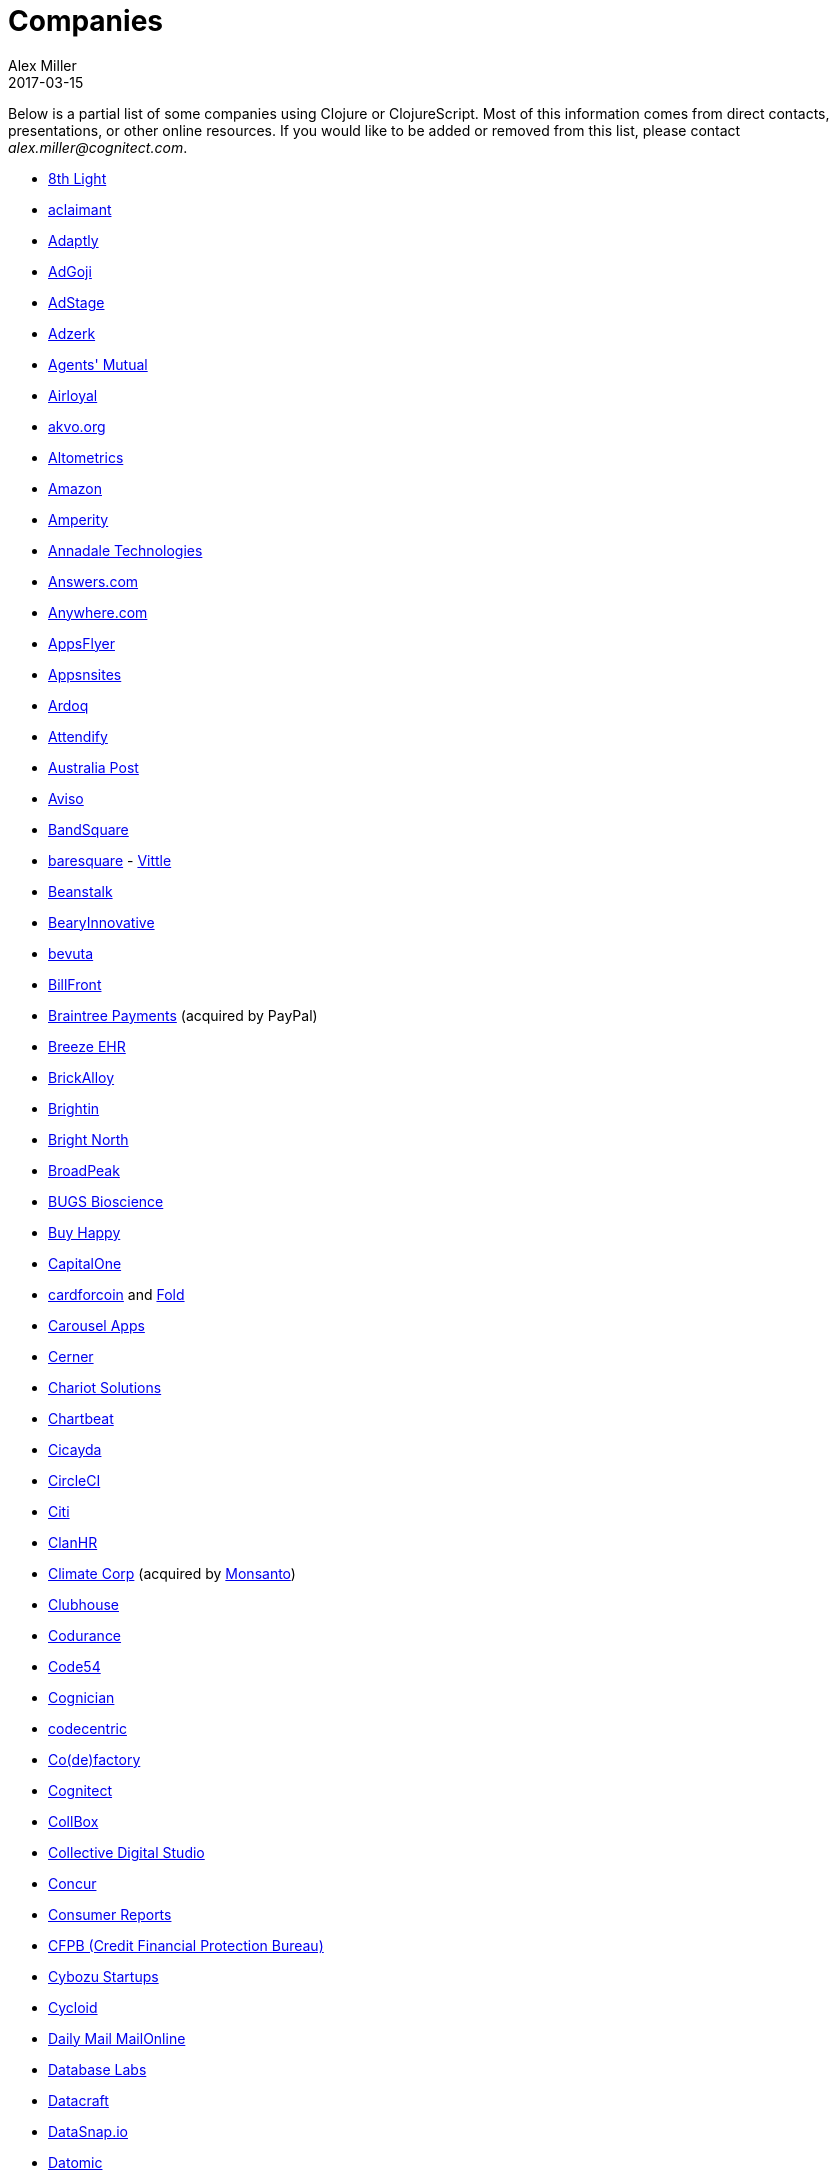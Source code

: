 = Companies
Alex Miller
2017-03-15
:type: community
:toc: macro
:icons: font

Below is a partial list of some companies using Clojure or ClojureScript. Most of this information comes from direct contacts, presentations, or other online resources. If you would like to be added or removed from this list, please contact __alex.miller@cognitect.com__.

* http://8thlight.com/[8th Light]
* http://www.aclaimant.com/[aclaimant]
* http://www.adaptly.com/[Adaptly]
* http://www.adgoji.com/[AdGoji]
* https://www.adstage.io/[AdStage]
* http://adzerk.com/[Adzerk]
* http://www.onthemarket.com/[Agents' Mutual]
* http://www.airloyal.com[Airloyal]
* http://akvo.org/[akvo.org]
* http://altometrics.com/[Altometrics]
* http://www.amazon.com[Amazon]
* https://amperity.com/[Amperity]
* http://annadaletech.com/[Annadale Technologies]
* http://www.answers.com[Answers.com]
* http://www.anywhere.com/[Anywhere.com]
* http://www.appsflyer.com/[AppsFlyer]
* http://www.appsnsites.com/[Appsnsites]
* http://ardoq.com/[Ardoq]
* https://attendify.com/[Attendify]
* http://auspost.com.au/[Australia Post]
* http://www.aviso.io/[Aviso]
* https://www.bandsquare.com/[BandSquare]
* http://www.baresquare.com/[baresquare] - http://www.baresquare.com/vittle-collaboration/[Vittle]
* http://beanstalkapp.com/[Beanstalk]
* http://BearyInnovative.com[BearyInnovative]
* http://bevuta.com/[bevuta]
* https://billfront.com/[BillFront]
* https://www.braintreepayments.com/[Braintree Payments] (acquired by PayPal)
* http://www.breezeehr.com/[Breeze EHR]
* http://brickalloy.com/[BrickAlloy]
* https://www.brightin.nl/[Brightin]
* http://www.brightnorth.co.uk/[Bright North]
* http://broadpeakpartners.com[BroadPeak]
* http://bugsbio.org/[BUGS Bioscience]
* http://buyhappy.co/[Buy Happy]
* https://www.capitalone.com/[CapitalOne]
* https://cardforcoin.com/[cardforcoin] and https://foldapp.com/[Fold]
* https://carouselapps.com/[Carousel Apps]
* http://www.cerner.com/[Cerner]
* http://chariotsolutions.com/[Chariot Solutions]
* http://chartbeat.com[Chartbeat]
* http://www.cicayda.com/[Cicayda]
* https://circleci.com/[CircleCI]
* http://www.citi.com[Citi]
* http://clanhr.com/en[ClanHR]
* http://www.climate.com/[Climate Corp] (acquired by http://www.monsanto.com[Monsanto])
* http://www.clubhousehq.com/[Clubhouse]
* http://www.codurance.com/[Codurance]
* http://code54.com[Code54]
* https://www.cognician.com/[Cognician]
* http://codecentric.de[codecentric]
* http://devartcodefactory.com/[Co(de)factory]
* http://cognitect.com[Cognitect]
* https://collbox.co/[CollBox]
* http://collectivedigitalstudio.com[Collective Digital Studio]
* https://www.concur.com/[Concur]
* http://www.consumerreports.org/cro/index.htm[Consumer Reports]
* http://www.consumerfinance.gov/[CFPB (Credit Financial Protection Bureau)]
* http://www.cstap.com/[Cybozu Startups]
* http://www.cycloid.io[Cycloid]
* http://www.dailymail.co.uk/[Daily Mail MailOnline]
* https://www.databaselabs.io/[Database Labs]
* http://www.datacraft.sg/[Datacraft]
* http://www.datasnap.io/[DataSnap.io]
* http://www.datomic.com/[Datomic]
* http://degree9.io/[Degree9]
* http://democracy.works/[Democracy Works]
* http://www.designed.ly/[Designedly]
* https://www.db.com[Deutsche Bank]
* http://dov-e.com[DOV-E]
* http://dploy.io/[dploy.io]
* http://drwtrading.com[DRW Trading Group]
* http://www.ebay.com/[eBay]
* http://element84.com[Element 84]
* https://writeandimprove.com/[English Language iTutoring]
* http://enterlab.dk[Enterlab]
* http://eventfabric.com/[Event Fabric]
* https://www.eyeota.com/[Eyeota]
* https://exoscale.ch/[Exoscale]
* http://facebook.com[Facebook]
* http://www.facjure.com/[Facjure]
* http://www.factual.com/[Factual]
* http://www.farbetter.com/[FarBetter]
* https://farmlogs.com/[FarmLogs]
* http://www.finalist.nl/[Finalist]
* http://flocktory.com[Flocktory]
* http://www.flowa.fi/[Flowa]
* http://www.formcept.com/[FORMCEPT]
* http://try.framed.io/[Framed Data]
* https://www.fullcontact.com/[FullContact]
* http://functionalworks.com/[Functional Works]
* http://fundingcircle.com[Funding Circle]
* http://futurice.com/[Futurice]
* http://www.getcontented.com.au/[GetContented]
* http://about.getset.com/[GetSet]
* https://goldfynch.com/[GoldFynch]
* https://goodhertz.co/[Goodhertz]
* http://www.goopti.com/[GoOpti]
* http://www.gracenote.com/[Gracenote]
* http://www.groupon.com[Groupon]
* https://hashrocket.com/[Hashrocket]
* https://www.helpshift.com/[Helpshift]
* http://www.hendrickauto.com/[Hendrick Automotive Group]
* http://www.heroku.com[Heroku]
* https://hexawise.com/[Hexawise]
* https://homescreen.is/[#Homescreen]
* http://www.ib5k.com/[IB5k]
* https://indabamusic.com[Indaba Music]
* http://labs.ig.com/[IG]
* https://immute.co/[Immute]
* http://innoq.com[InnoQ]
* http://www.intentmedia.com/[Intent Media]
* http://www.interware.com.mx/[InterWare] - http://caudal.io/[Caudal]
* http://www.intuit.com[Intuit]
* http://www.iplantcollaborative.org/[iPlant Collaborative]
* https://www.jcrew.com/[J.Crew]
* http://juxt.pro[JUXT]
* https://kirasystems.com/[Kira Inc]
* https://kwelia.com/[Kwelia]
* https://www.theladders.com/[Ladders]
* http://leancloud.cn[Leancloud.cn]
* http://en.leanheat.com[Leanheat]
* http://levelmoney.com[Level Money]
* http://www.lifebooker.com[Lifebooker]
* http://liftoff.io/[Liftoff]
* http://lightmesh.com[LightMesh]
* http://likely.co/[Likely]
* https://line.me/[LINE]
* http://www.listora.com/[Listora]
* http://www.liveops.com/[LiveOps]
* https://www.livingsocial.com/[LivingSocial]
* http://logicsoft.co.in/[Logic Soft Pvt. Ltd.]
* http://lonocloud.com/[LonoCloud] (acquired by https://www.viasat.com/[ViaSat])
* https://www.loway.ch/[Loway]
* http://www.madriska.com/[Madriska Inc.]
* http://www.magnet.coop/[Magnet]
* http://mainstreetgenome.com/[Main Street Genome]
* http://www.comidadagente.org/[Marktbauer/Comida da gente]
* http://www.mastodonc.com/[Mastodon C]
* https://mazira.com/[Mazira]
* http://meewee.com[MeeWee]
* http://www.metail.com[Metail]
* http://metosin.fi/[Metosin]
* http://www.mixrad.io/[MixRadio]
* http://www.modelogiq.com/[modelogiq]
* http://www.molequedeideias.net/[Moleque de Ideias]
* http://www.mysema.com/[Mysema]
* http://nilenso.com/[nilenso]
* http://nemCV.com[nemCV.com]
* https://www.netflix.com[Netflix]
* https://www.neustar.biz/[Neustar]
* http://www.nextangles.com[NextAngles]
* https://www.nubank.com.br/[Nubank]
* https://nukomeet.com/[Nukomeet]
* http://numerical.co.nz/[Numerical Brass Computing]
* https://ona.io[Ona]
* https://opencompany.io/[OpenCompany]
* http://OpenSensors.io[OpenSensors.io]
* http://www.opentable.com/[OpenTable]
* http://www.oracle.com[Oracle]
* http://www.orgsync.com/[OrgSync]
* http://otto.de[Otto]
* http://ourhub.dk[OurHub]
* http://www.outpace.com/[Outpace]
* http://owsy.com[Owsy]
* http://paddleguru.com[PaddleGuru]
* http://www.bdpanacea.com/[Panacea Systems]
* http://paper.li[paper.li]
* https://www.parcelbright.com/[ParcelBright]
* http://www.passivsystems.com/[PassivSystems]
* http://path.com/[Path]
* http://paygarden.com[PayGarden]
* http://www.pennymacusa.com[PennyMac]
* http://www.pivotal.io/[Pivotal Labs]
* http://www.pointslope.com[Point Slope]
* https://pol.is/about/[Pol.is]
* http://dmarc.postmarkapp.com/[Postmark]
* https://precursorapp.com/[Precursor]
* http://www.premium.nl/[Premium Business Consultants BV]
* http://www.print.io/[Print.IO]
* http://projexsys.com/[Projexsys]
* https://publizr.com/[Publizr]
* http://puppetlabs.com/[Puppet Labs]
* http://purpleapp.com[Purple]
* https://quartethealth.com/[Quartet Health]
* http://www.quintype.com/[Quintype]
* https://www.rallydev.com/[Rally]
* https://www.redhat.com/[Red Hat]
* https://www.redpineapplemedia.com/[Red Pineapple Media]
* http://rentpath.com/[RentPath]
* http://jbrj.gov.br/[Rio de Janeiro Botanical Garden] - http://cncflora.jbrj.gov.br/[CNCFlora], https://biodivdev.github.io/[OSS]
* http://rjmetrics.com/[RJMetrics]
* http://rocketfuel.com/[Rocket Fuel]
* http://www.romr.com/[Rōmr]
* http://www.roomkey.com/[RoomKey] - see http://cognitect.com/consulting/case-studies/roomkey[case study]
* http://roomstorm.com/[Roomstorm]
* http://roximity.com/[ROXIMITY]
* https://www.rts.ch/info[RTS]
* http://www.salesforce.com/[Salesforce]
* http://www.shareablee.com/[Shareablee]
* https://sharetribe.com/[Sharetribe]
* http://shore.li/[shore.li]
* http://www.signafire.com[Signafire]
* http://signal.uk.com/[Signal]
* http://silverline.mobi/[Silverline Mobile]
* http://www.silverpond.com.au/[Silverpond]
* https://www.simple.com/[Simple]
* https://www.simply.co.za[Simply]
* http://www.sinapsi.com/[Sinapsi]
* http://us.sios.com/[SIOS Technology Corp.]
* http://smilebooth.com/[Smilebooth]
* http://smxemail.com/[SMX]
* https://socialsuperstore.com/[Social Superstore]
* http://sonian.com/[Sonian]
* https://soundcloud.com[Soundcloud]
* https://www.sparkfund.co/[SparkFund]
* https://www.spotify.com[Spotify]
* https://exchange.staples.com/[Staples Exchange]
* http://www.staples-sparx.com/[Staples Sparx]
* https://www.stitchdata.com/[Stitch]
* http://structureddynamics.com/[Structured Dynamics]
* http://www.studyflow.nl[Studyflow]
* https://www.style.com[Style.com]
* http://www.suprematic.net/[Suprematic]
* http://swirrl.com/[Swirrl]
* http://www.tappcommerce.com/[Tapp Commerce]
* http://www.technoidentity.com/[TechnoIdentity]
* http://www.teradata.com[Teradata] - http://www.teradata.com/Teradata-Loom[Loom]
* http://testdouble.com/[Test Double]
* http://www.thinktopic.com/[ThinkTopic]
* http://www.thoughtworks.com/[ThoughtWorks] - http://www.thoughtworks.com/clients/ioof[IOOF] (and others)
* http://www.threatgrid.com/[ThreatGRID] (acquired by http://www.cisco.com/[Cisco])
* http://www.tokenmill.co/[TokenMill]
* https://touk.pl[TouK]
* https://truckerpath.com[Trucker Path]
* http://www.twosigma.com/[Two Sigma]
* http://unbounce.com/[Unbounce]
* https://unfold.com/[Unfold]
* http://www.uhn.ca/[University Health Network]
* http://www.upworthy.com/[Upworthy]
* http://ustream.tv/[Ustream]
* http://www.uswitch.com/[uSwitch]
* http://vigiglobe.com/[Vigiglobe]
* https://www.virool.com/[Virool]
* http://vitallabs.co/[Vital Labs]
* http://www.walmartlabs.com/[Walmart Labs]
* https://weave.fi/[Weave]
* http://wefarm.org[WeFarm]
* https://www.whibse.com[Whibse]
* http://wikidocs.com/[Wikidocs] (acquired by https://www.atlassian.com[Atlassian])
* http://wildbit.com/[Wildbit]
* http://wit.ai[Wit.ai] (acquired by http://facebook.com[Facebook])
* https://workframe.com/[Workframe]
* http://www.workinvoice.it/[Workinvoice]
* http://worldsingles.com/[World Singles]
* https://xcoo.jp/[Xcoo, Inc.] - https://chrov.is[Chrovis], http://newshack.io/[Hacker News Hack]
* http://xnlogic.com[XN Logic]
* http://yellerapp.com/[Yeller]
* http://www.yieldbot.com[Yieldbot]
* http://yetanalytics.com/[Yet Analytics]
* http://yousee.dk/[Yousee IT Innovation Labs]
* http://www.yummly.com/[Yummly]
* http://www.yuppiechef.com/[Yuppiechef]
* http://tech.zalando.com[Zalando] - https://zalando.github.io/[OSS]
* http://www.zendesk.com[Zendesk]
